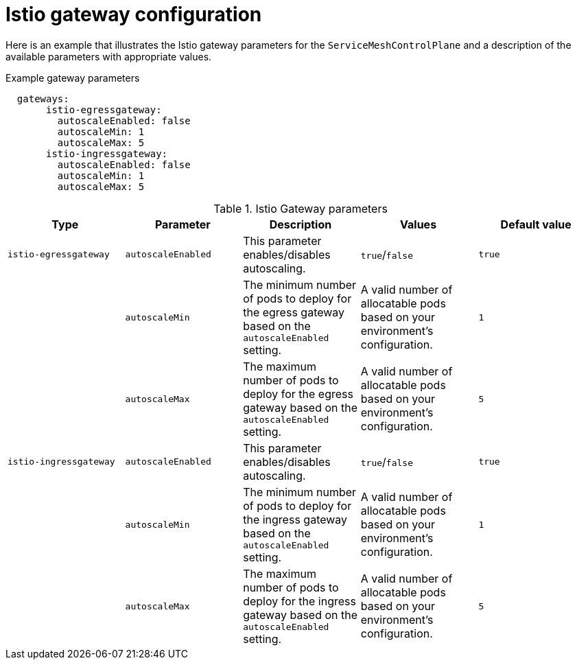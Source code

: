// Module included in the following assemblies:
//
// * service_mesh/service_mesh_install/customizing-installation-ossm.adoc

[id="ossm-cr-gateway_{context}"]
= Istio gateway configuration

Here is an example that illustrates the Istio gateway parameters for the `ServiceMeshControlPlane` and a description of the available parameters with appropriate values.

.Example gateway parameters
[source,yaml]
----
  gateways:
       istio-egressgateway:
         autoscaleEnabled: false
         autoscaleMin: 1
         autoscaleMax: 5
       istio-ingressgateway:
         autoscaleEnabled: false
         autoscaleMin: 1
         autoscaleMax: 5
----


.Istio Gateway parameters
|===
|Type |Parameter |Description |Values |Default value

|`istio-egressgateway`
|`autoscaleEnabled`
|This parameter enables/disables autoscaling.
|`true`/`false`
|`true`

|
|`autoscaleMin`
|The minimum number of pods to deploy for the egress gateway based on the `autoscaleEnabled` setting.
|A valid number of allocatable pods based on your environment's configuration.
|`1`

|
|`autoscaleMax`
|The maximum number of pods to deploy for the egress gateway based on the `autoscaleEnabled` setting.
|A valid number of allocatable pods based on your environment's configuration.
|`5`

|`istio-ingressgateway`
|`autoscaleEnabled`
|This parameter enables/disables autoscaling.
|`true`/`false`
|`true`

|
|`autoscaleMin`
|The minimum number of pods to deploy for the ingress gateway based on the `autoscaleEnabled` setting.
|A valid number of allocatable pods based on your environment's configuration.
|`1`

|
|`autoscaleMax`
|The maximum number of pods to deploy for the ingress gateway based on the `autoscaleEnabled` setting.
|A valid number of allocatable pods based on your environment's configuration.
|`5`

|`ior_enabled`
|Controls whether Automatic Route Creation is enabled.
|false
|===
